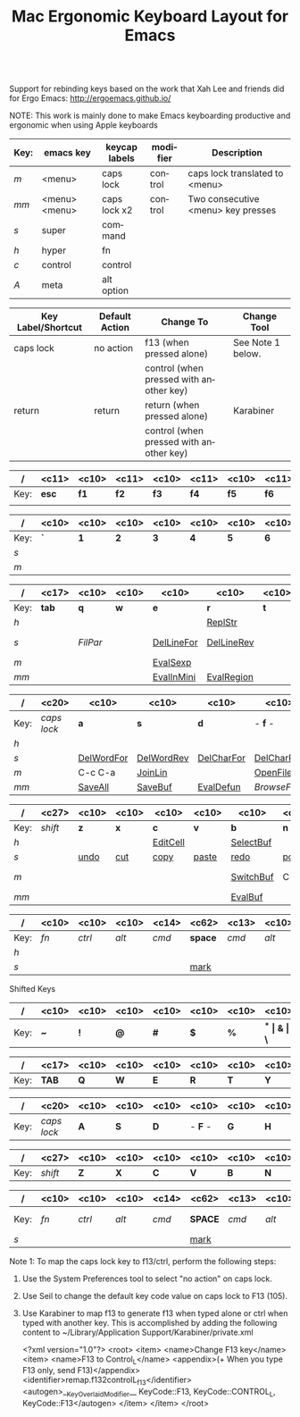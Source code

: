 #+TITLE:     Mac Ergonomic Keyboard Layout for Emacs
#+LANGUAGE:  en
#+OPTIONS:   H:4 num:nil toc:nil \n:nil @:nil ::t |:t ^:t -:t f:t *:t TeX:t LaTeX:nil skip:nil d:t tags:not-in-toc author:nil email:nil timestamp:nil creator:nil
#+INFOJS_OPT: view:nil toc:t ltoc:t mouse:underline buttons:0 path:http://orgmode.org/org-info.js
#+STARTUP: align
#+BEGIN_SRC emacs-lisp
#+END_SRC
Support for rebinding keys based on the work that Xah Lee and friends did for Ergo Emacs: http://ergoemacs.github.io/

NOTE: This work is mainly done to make Emacs keyboarding productive and ergonomic when using Apple keyboards

|------+---------------+---------------+----------+------------------------------------|
| Key: | emacs key     | keycap labels | modifier | Description                        |
|------+---------------+---------------+----------+------------------------------------|
| /m/  | <menu>        | caps lock     | control  | caps lock translated to <menu>     |
| /mm/ | <menu> <menu> | caps lock x2  | control  | Two consecutive <menu> key presses |
| /s/  | super         | command       |          |                                    |
| /h/  | hyper         | fn            |          |                                    |
| /c/  | control       | control       |          |                                    |
| /A/  | meta          | alt option    |          |                                    |
|------+---------------+---------------+----------+------------------------------------|

|--------------------+----------------+-----------------------------------------+-------------------|
| Key Label/Shortcut | Default Action | Change To                               | Change Tool       |
|--------------------+----------------+-----------------------------------------+-------------------|
| caps lock          | no action      | f13 (when pressed alone)                | See Note 1 below. |
|                    |                | control (when pressed with another key) |                   |
| return             | return         | return (when pressed alone)             | Karabiner         |
|                    |                | control (when pressed with another key) |                   |
|--------------------+----------------+-----------------------------------------+-------------------|


|------+-------------+------------+-------------+------------+-------------+------------+-------------+------------+-------------+------------+-------------+------------+-------------+------------|
| /    | <c11>       | <c10>      | <c11>       | <c10>      | <c11>       | <c10>      | <c11>       | <c10>      | <c11>       | <c10>      | <c11>       | <c10>      | <c11>       | <c10>      |
|------+-------------+------------+-------------+------------+-------------+------------+-------------+------------+-------------+------------+-------------+------------+-------------+------------|
| Key: | *esc*       | *f1*       | *f2*        | *f3*       | *f4*        | *f5*       | *f6*        | *f7*       | *f8*        | *f9*       | *f10*       | *f11*      | *f12*       | /eject/    |
|      |             |            |             |            |             |            |             |            |             |            |             |            |             |            |
|------+-------------+------------+-------------+------------+-------------+------------+-------------+------------+-------------+------------+-------------+------------+-------------+------------|

|------+------------+------------+------------+------------+------------+------------+------------+------------+------------+------------+------------+------------+------------+-------------------|
| /    | <c10>      | <c10>      | <c10>      | <c10>      | <c10>      | <c10>      | <c10>      | <c10>      | <c10>      | <c10>      | <c10>      | <c10>      | <c10>      | <c17>             |
|------+------------+------------+------------+------------+------------+------------+------------+------------+------------+------------+------------+------------+------------+-------------------|
| Key: | *`*        | *1*        | *2*        | *3*        | *4*        | *5*        | *6*        | *7*        | *8**       | *9*        | *0*        | *-*        | *=*        | *del*             |
| /s/  |            |            |            |            |            |            |            |            |            |            | [[elisp:(describe-function 'text-scale-set)][ClrTxtSize]] | [[elisp:(describe-function 'text-scale-decrease)][DecTxtSize]] | [[elisp:(descrive-function 'text-scale-increase)][IncTxtSize]] |                   |
| /m/  |            |            |            |            |            |            |            |            |            |            |            | [[elisp:(describe-function '2-windows-vertical-to-horizontal)][Hor2Vert]]   | Vert2Hor   |                   |
|------+------------+------------+------------+------------+------------+------------+------------+------------+------------+------------+------------+------------+------------+-------------------|

|------+-------------------+------------+------------+------------+------------+------------+------------+------------+------------+------------+------------+------------+------------+------------|
| /    | <c17>             | <c10>      | <c10>      | <c10>      | <c10>      | <c10>      | <c10>      | <c10>      | <c10>      | <c10>      | <c10>      | <c10>      | <c10>      | <c10>      |
|------+-------------------+------------+------------+------------+------------+------------+------------+------------+------------+------------+------------+------------+------------+------------|
| Key: | *tab*             | *q*        | *w*        | *e*        | *r*        | *t*        | *y*        | *u*        | *i*        | *o*        | *p*        | *[*        | *]*        | *\\*       |
| /h/  |                   |            |            |            | [[elisp:(describe-function 'replace-string)][ReplStr]]    |            |            | [[elisp:(describe-function 'upcase-word)][UpCase]]     | [[elisp:(describe-function 'capitalize-word)][InitCap]]    | [[elisp:(describe-function 'downcase-word)][DownCase]]   |            |            |            |            |
| /s/  |                   | [[fill-paragraph][FilPar]]     |            | [[elisp:(describe-function 'kill-line)][DelLineFor]] | [[elisp:(describe-function 'backward-kill-line)][DelLineRev]] |            |            | [[elisp:(describe-function%20'forward-word)][WordFor]]    | [[elisp:(describe-function%20'backward-word)][WordRev]]    | [[elisp:(describe-function%20'scroll-down-command)][PageFor]]    | [[elisp:(describe-function%20'scroll-up-command)][PageRev]]    | [[elisp:(describe-function 'tbd)][reSeaRev]]   | [[elisp:(describe-function 'tbd)][reSeaFor]]   |            |
| /m/  |                   |            |            | [[elisp:(describe-function 'eval-last-sexp)][EvalSexp]]   |            |            | [[elisp:(describe-function 'tbd)][BegOthBuf]]  |            |            |            |            | [[elisp:(describe-function 'tbd)][EndOthBuf]]  |            | [[elisp:(describe-function 'delete-horizontal-space)][DelWhtSpc]]  |
| /mm/ |                   |            |            | [[elisp:(describe-function 'eval-expression)][EvalInMini]] | [[elisp:(describe-function 'eval-region)][EvalRegion]] |            |            |            |            | [[elisp:(describe-function 'occur)][Occurs]]     | [[elisp:(describe-function 'browse-url-at-point)][BrwsePoint]] |            |            |            |
|------+-------------------+------------+------------+------------+------------+------------+------------+------------+------------+------------+------------+------------+------------+------------|

|------+----------------------+------------+------------+------------+------------+------------+------------+------------+------------+------------+------------+------------+----------------------|
| /    | <c20>                | <c10>      | <c10>      | <c10>      | <c10>      | <c10>      | <c10>      | <c10>      | <c10>      | <c10>      | <c10>      | <c10>      | <c20>                |
|------+----------------------+------------+------------+------------+------------+------------+------------+------------+------------+------------+------------+------------+----------------------|
| Key: | /caps lock/          | *a*        | *s*        | *d*        | - *f* -    | *g*        | *h*        | - *j* -    | *k*        | *l*        | *;*        | *'*        | *return*             |
| /h/  |                      |            |            |            |            | [[elisp:(describe-function%20'goto-position)][GotoPos]]    |            | [[elisp:(describe-function%20'beginning-of-buffer)][BegBuf]]     | [[elisp:(describe-function%20'end-of-buffer)][EndBuf]]     |            |            |            |                      |
| /s/  |                      | [[elisp:(describe-function 'tbd)][DelWordFor]] | [[elisp:(describe-function 'tbd)][DelWordRev]] | [[elisp:(describe-function 'tbd)][DelCharFor]] | [[elisp:(describe-function 'tbd)][DelCharRev]] |            |            |            |            |            |            |            |                      |
| /m/  |                      | C-c C-a    | [[elisp:(describe-function 'tbd)][JoinLin]]    |            | [[elisp:(describe-function 'helm-find-files)][OpenFile]]   | [[elisp:(describe-function 'tbd)][grep]]       | [[elisp:(describe-function 'tbd)][help]]       | [[elisp:(describe-function%20'next-error)][NextError]]  | [[elisp:(describe-function%20'compile)][Compile]]    | [[elisp:(describe-function 'other-buf)][OtherWin]]   | M-x        |            |                      |
| /mm/ |                      | [[elisp:(describe-function 'save-some-buffers)][SaveAll]]    | [[elisp:(describe-function 'save-buffer)][SaveBuf]]    | [[elisp:(describe-function 'eval-defun)][EvalDefun]]  | [[(describe-function%20'browse-url-of-buffer)][BrowseFile]] | [[elisp:(describe-function 'prelude-google)][GSearch]]    |            | [[elisp:(describe-function 'ace-jump)][AceJump]]    | [[elisp:(describe-function 'ace-window)][AceWin]]     | [[elisp:(describe-function%20'prelude-smart-open-line-above)][SmartOpen]]  |            |            |                      |
|------+----------------------+------------+------------+------------+------------+------------+------------+------------+------------+------------+------------+------------+----------------------|

|------+-----------------------------+------------+------------+------------+------------+------------+------------+------------+------------+------------+------------+----------------------------|
| /    | <c27>                       | <c10>      | <c10>      | <c10>      | <c10>      | <c10>      | <c10>      | <c10>      | <c10>      | <c10>      | <c10>      | <c26>                      |
|------+-----------------------------+------------+------------+------------+------------+------------+------------+------------+------------+------------+------------+----------------------------|
| Key: | /shift/                     | *z*        | *x*        | *c*        | *v*        | *b*        | *n*        | *m*        | *,*        | *.*        | */*        | /shift/                    |
| /h/  |                             |            |            | [[elisp:(describe-function 'org-insert-link)][EditCell]]   |            | [[elisp:(describe-function%20'helm-mini)][SelectBuf]]  |            | [[elisp:(describe-function%20'move-text-down)][MovLinFor]]  | [[elisp:(describe-function%20'move-text-up)][MovLinRev]]  |            |            |                            |
| /s/  |                             | [[elisp:(describe-function 'tbd)][undo]]       | [[elisp:(describe-function 'tbd)][cut]]        | [[elisp:(describe-function 'tbd)][copy]]       | [[elisp:(describe-function 'tbd)][paste]]      | [[elisp:(describe-function 'tbd)][redo]]       | [[elisp:(describe-function 'tbd)][pop]]        | [[elisp:(describe-function 'tbd)][OthPageFor]] | [[elisp:(describe-function 'tbd)][OthPageRev]] |            |            |                            |
| /m/  |                             |            |            |            |            | [[elisp:(describe-function 'helm-mini)][SwitchBuf]]  | C-c        | [[elisp:(describe-function 'tbd)][Magit]]      | C-c C-c    | C-x C-x    |            |                            |
| /mm/ |                             |            |            |            |            | [[elisp:(describe-function 'eval-buffer)][EvalBuf]]    |            |            |            |            |            |                            |
|------+-----------------------------+------------+------------+------------+------------+------------+------------+------------+------------+------------+------------+----------------------------|

|------+------------+------------+------------+----------------+----------------------------------------------------------------+---------------+------------+------------+------------+------------|
| /    | <c10>      | <c10>      | <c10>      | <c14>          | <c62>                                                          | <c13>         | <c10>      | <c10>      | <c10>      | <c10>      |
|------+------------+------------+------------+----------------+----------------------------------------------------------------+---------------+------------+------------+------------+------------|
| Key: | /fn/       | /ctrl/     | /alt/      | /cmd/          | *space*                                                        | /cmd/         | /alt/      | *left*     | *up-dn*    | *right*    |
| /h/  |            |            |            |                |                                                                |               |            | [[elisp:(describe-function%20'scroll-down-command)][PageRev]]    | Home/End   | [[elisp:(describe-function%20'scroll-up-command)][PageFor]]    |
| /s/  |            |            |            |                | [[elisp:(describe-function 'tbd)][mark]]                                                           |               |            |            |            |            |
|------+------------+------------+------------+----------------+----------------------------------------------------------------+---------------+------------+------------+------------+------------|

Shifted Keys

|------+------------+------------+------------+------------+------------+------------+------------+------------+------------+------------+------------+------------+------------+-------------------|
| /    | <c10>      | <c10>      | <c10>      | <c10>      | <c10>      | <c10>      | <c10>      | <c10>      | <c10>      | <c10>      | <c10>      | <c10>      | <c10>      | <c17>             |
|------+------------+------------+------------+------------+------------+------------+------------+------------+------------+------------+------------+------------+------------+-------------------|
| Key: | *~*        | *!*        | *@*        | *#*        | *$*        | *%*        | *^*        | *&*        | *\**       | *(*        | *)*        | *_*        | *+*        | *del*             |
|------+------------+------------+------------+------------+------------+------------+------------+------------+------------+------------+------------+------------+------------+-------------------|

|------+-------------------+------------+------------+------------+------------+------------+------------+------------+------------+------------+------------+------------+------------+------------|
| /    | <c17>             | <c10>      | <c10>      | <c10>      | <c10>      | <c10>      | <c10>      | <c10>      | <c10>      | <c10>      | <c10>      | <c10>      | <c10>      | <c10>      |
|------+-------------------+------------+------------+------------+------------+------------+------------+------------+------------+------------+------------+------------+------------+------------|
| Key: | *TAB*             | *Q*        | *W*        | *E*        | *R*        | *T*        | *Y*        | *U*        | *I*        | *O*        | *P*        | *{*        | *]*        | *\vert{}*  |
|------+-------------------+------------+------------+------------+------------+------------+------------+------------+------------+------------+------------+------------+------------+------------|

|------+----------------------+------------+------------+------------+------------+------------+------------+------------+------------+------------+------------+------------+----------------------|
| /    | <c20>                | <c10>      | <c10>      | <c10>      | <c10>      | <c10>      | <c10>      | <c10>      | <c10>      | <c10>      | <c10>      | <c10>      | <c20>                |
|------+----------------------+------------+------------+------------+------------+------------+------------+------------+------------+------------+------------+------------+----------------------|
| Key: | /caps lock/          | *A*        | *S*        | *D*        | - *F* -    | *G*        | *H*        | - *J* -    | *K*        | *L*        | *:*        | *"*        | *RETURN*             |
|------+----------------------+------------+------------+------------+------------+------------+------------+------------+------------+------------+------------+------------+----------------------|

|------+-----------------------------+------------+------------+------------+------------+------------+------------+------------+------------+------------+------------+----------------------------|
| /    | <c27>                       | <c10>      | <c10>      | <c10>      | <c10>      | <c10>      | <c10>      | <c10>      | <c10>      | <c10>      | <c10>      | <c26>                      |
|------+-----------------------------+------------+------------+------------+------------+------------+------------+------------+------------+------------+------------+----------------------------|
| Key: | /shift/                     | *Z*        | *X*        | *C*        | *V*        | *B*        | *N*        | *M*        | *<*        | *>*        | *?*        | /shift/                    |
|------+-----------------------------+------------+------------+------------+------------+------------+------------+------------+------------+------------+------------+----------------------------|

|------+------------+------------+------------+----------------+----------------------------------------------------------------+---------------+------------+------------+------------+------------|
| /    | <c10>      | <c10>      | <c10>      | <c14>          | <c62>                                                          | <c13>         | <c10>      | <c10>      | <c10>      | <c10>      |
|------+------------+------------+------------+----------------+----------------------------------------------------------------+---------------+------------+------------+------------+------------|
| Key: | /fn/       | /ctrl/     | /alt/      | /cmd/          | *SPACE*                                                        | /cmd/         | /alt/      | *LEFT*     | *UP-DN*    | *RIGHT*    |
| /s/  |            |            |            |                | [[elisp:(describe-function 'tbd)][mark]]                                                           |               |            |            |            |            |
|------+------------+------------+------------+----------------+----------------------------------------------------------------+---------------+------------+------------+------------+------------|

Note 1: To map the caps lock key to f13/ctrl, perform the following steps:

1) Use the System Preferences tool to select "no action" on caps lock.
2) Use Seil to change the default key code value on caps lock to F13 (105).
3) Use Karabiner to map f13 to generate f13 when typed alone or ctrl when
   typed with another key.  This is accomplished by adding the following
   content to ~/Library/Application Support/Karabiner/private.xml

	<?xml version="1.0"?>
	<root>
	    <item>
	        <name>Change F13 key</name>
	        <item>
	            <name>F13 to Control_L</name>
	            <appendix>(+ When you type F13 only, send F13)</appendix>
	            <identifier>remap.f132controlL_f13</identifier>
	            <autogen>__KeyOverlaidModifier__ KeyCode::F13, KeyCode::CONTROL_L, KeyCode::F13</autogen>
	        </item>
	    </item>
	</root>
